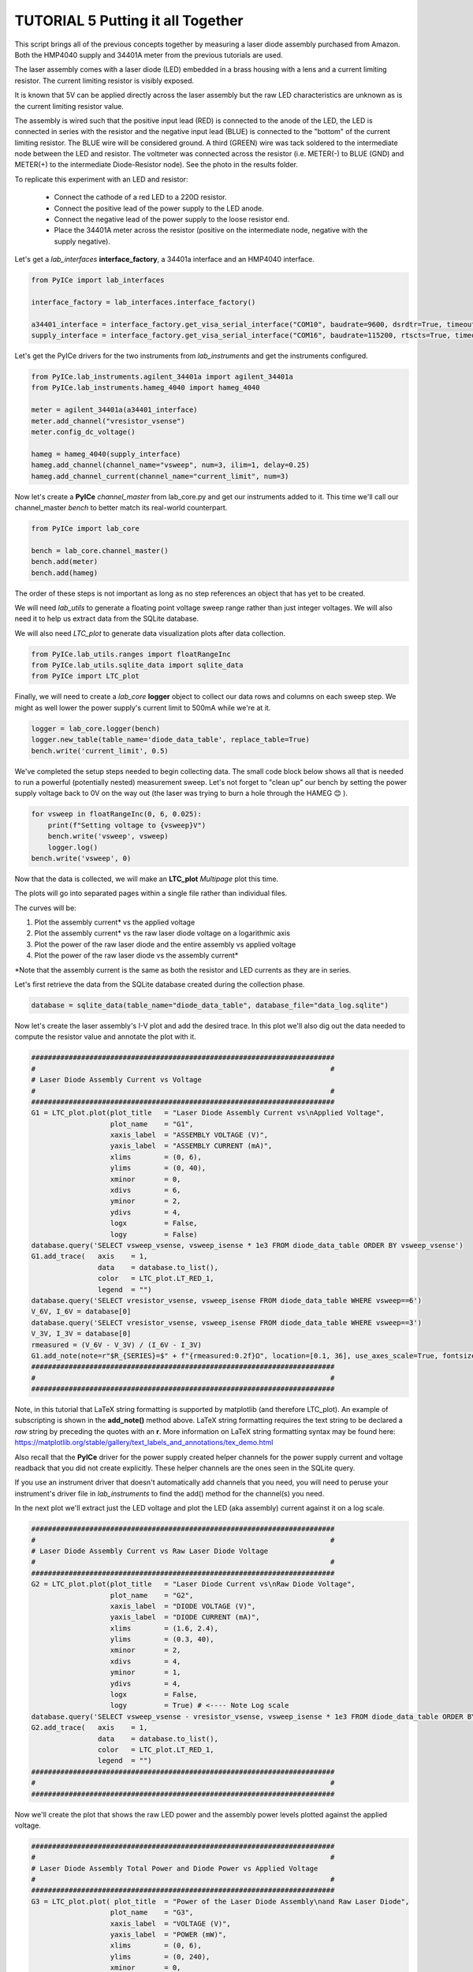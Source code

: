 ==================================
TUTORIAL 5 Putting it all Together
==================================

This script brings all of the previous concepts together by measuring a laser diode assembly purchased from Amazon. Both the HMP4040 supply and 34401A meter from the previous tutorials are used.

The laser assembly comes with a laser diode (LED) embedded in a brass housing with a lens and a current limiting resistor. The current limiting resistor is visibly exposed.

It is known that 5V can be applied directly across the laser assembly but the raw LED characteristics are unknown as is the current limiting resistor value.

The assembly is wired such that the positive input lead (RED) is connected to the anode of the LED, the LED is connected in series with the resistor and the negative input lead (BLUE) is connected to the "bottom" of the current limiting resistor. The BLUE wire will be considered ground. A third (GREEN) wire was tack soldered to the intermediate node between the LED and resistor. The voltmeter was connected across the resistor (i.e. METER(-) to BLUE (GND) and METER(+) to the intermediate Diode-Resistor node). See the photo in the results folder.

To replicate this experiment with an LED and resistor:

   * Connect the cathode of a red LED to a 220Ω resistor.
   * Connect the positive lead of the power supply to the LED anode.
   * Connect the negative lead of the power supply to the loose resistor end.
   * Place the 34401A meter across the resistor (positive on the intermediate node, negative with the supply negative).

Let's get a *lab_interfaces* **interface_factory**, a 34401a interface and an HMP4040 interface.

.. code-block:: python

   from PyICe import lab_interfaces
   
   interface_factory = lab_interfaces.interface_factory()
   
   a34401_interface = interface_factory.get_visa_serial_interface("COM10", baudrate=9600, dsrdtr=True, timeout=5)
   supply_interface = interface_factory.get_visa_serial_interface("COM16", baudrate=115200, rtscts=True, timeout=10)

Let's get the PyICe drivers for the two instruments from *lab_instruments* and get the instruments configured.

.. code-block:: python

   from PyICe.lab_instruments.agilent_34401a import agilent_34401a
   from PyICe.lab_instruments.hameg_4040 import hameg_4040
   
   meter = agilent_34401a(a34401_interface)
   meter.add_channel("vresistor_vsense")
   meter.config_dc_voltage()
   
   hameg = hameg_4040(supply_interface)
   hameg.add_channel(channel_name="vsweep", num=3, ilim=1, delay=0.25)
   hameg.add_channel_current(channel_name="current_limit", num=3)

Now let's create a **PyICe** *channel_master* from lab_core.py and get our instruments added to it.
This time we'll call our channel_master *bench* to better match its real-world counterpart.

.. code-block:: python

   from PyICe import lab_core
   
   bench = lab_core.channel_master()
   bench.add(meter)
   bench.add(hameg)
  
The order of these steps is not important as long as no step references an object that has yet to be created.

We will need *lab_utils* to generate a floating point voltage sweep range rather than just integer voltages. We will also need it to help us extract data from the SQLite database.

We will also need *LTC_plot* to generate data visualization plots after data collection.

.. code-block:: python

   from PyICe.lab_utils.ranges import floatRangeInc
   from PyICe.lab_utils.sqlite_data import sqlite_data
   from PyICe import LTC_plot

Finally, we will need to create a *lab_core* **logger** object to collect our data rows and columns on each sweep step. We might as well lower the power supply's current limit to 500mA while we're at it.

.. code-block:: python

   logger = lab_core.logger(bench)
   logger.new_table(table_name='diode_data_table', replace_table=True)
   bench.write('current_limit', 0.5)

We've completed the setup steps needed to begin collecting data. The small code block below shows all that is needed to run a powerful (potentially nested) measurement sweep. Let's not forget to "clean up" our bench by setting the power supply voltage back to 0V on the way out (the laser was trying to burn a hole through the HAMEG 😊 ).

.. code-block:: python

   for vsweep in floatRangeInc(0, 6, 0.025):
       print(f"Setting voltage to {vsweep}V")
       bench.write('vsweep', vsweep)
       logger.log()
   bench.write('vsweep', 0)

Now that the data is collected, we will make an **LTC_plot** *Multipage* plot this time.

The plots will go into separated pages within a single file rather than individual files.

The curves will be:

#. Plot the assembly current\* vs the applied voltage
#. Plot the assembly current\* vs the raw laser diode voltage on a logarithmic axis
#. Plot the power of the raw laser diode and the entire assembly vs applied voltage
#. Plot the power of the raw laser diode vs the assembly current\*

\*Note that the assembly current is the same as both the resistor and LED currents as they are in series.

Let's first retrieve the data from the SQLite database created during the collection phase.

.. code-block:: python

   database = sqlite_data(table_name="diode_data_table", database_file="data_log.sqlite")            

Now let's create the laser assembly's I-V plot and add the desired trace. In this plot we'll also dig out the data needed to compute the resistor value and annotate the plot with it.

.. code-block:: python

   #########################################################################
   #                                                                       #
   # Laser Diode Assembly Current vs Voltage
   #                                                                       #
   #########################################################################
   G1 = LTC_plot.plot(plot_title   = "Laser Diode Assembly Current vs\nApplied Voltage",
                      plot_name    = "G1",
                      xaxis_label  = "ASSEMBLY VOLTAGE (V)",
                      yaxis_label  = "ASSEMBLY CURRENT (mA)",
                      xlims        = (0, 6),
                      ylims        = (0, 40),
                      xminor       = 0,
                      xdivs        = 6,
                      yminor       = 2,
                      ydivs        = 4,
                      logx         = False,
                      logy         = False)
   database.query('SELECT vsweep_vsense, vsweep_isense * 1e3 FROM diode_data_table ORDER BY vsweep_vsense')
   G1.add_trace(   axis    = 1,
                   data    = database.to_list(),
                   color   = LTC_plot.LT_RED_1,
                   legend  = "")
   database.query('SELECT vresistor_vsense, vsweep_isense FROM diode_data_table WHERE vsweep==6')
   V_6V, I_6V = database[0]
   database.query('SELECT vresistor_vsense, vsweep_isense FROM diode_data_table WHERE vsweep==3')
   V_3V, I_3V = database[0]
   rmeasured = (V_6V - V_3V) / (I_6V - I_3V)
   G1.add_note(note=r"$R_{SERIES}=$" + f"{rmeasured:0.2f}Ω", location=[0.1, 36], use_axes_scale=True, fontsize=9, axis=1, horizontalalignment="left", verticalalignment="bottom")
   #########################################################################
   #                                                                       #
   #########################################################################

Note, in this tutorial that LaTeX string formatting is supported by matplotlib (and therefore LTC_plot). An example of subscripting is shown in the **add_note()** method above. LaTeX string formatting requires the text string to be declared a *raw* string by preceding the quotes with an **r**. More information on LaTeX string formatting syntax may be found here: https://matplotlib.org/stable/gallery/text_labels_and_annotations/tex_demo.html

Also recall that the **PyICe** driver for the power supply created helper channels for the power supply current and voltage readback that you did not create explicitly. These helper channels are the ones seen in the SQLite query.

If you use an instrument driver that doesn't automatically add channels that you need, you will need to peruse your instrument's driver file in *lab_instruments* to find the add() method for the channel(s) you need.

In the next plot we'll extract just the LED voltage and plot the LED (aka assembly) current against it on a log scale.

.. code-block:: python

   #########################################################################
   #                                                                       #
   # Laser Diode Assembly Current vs Raw Laser Diode Voltage
   #                                                                       #
   #########################################################################
   G2 = LTC_plot.plot(plot_title   = "Laser Diode Current vs\nRaw Diode Voltage",
                      plot_name    = "G2",
                      xaxis_label  = "DIODE VOLTAGE (V)",
                      yaxis_label  = "DIODE CURRENT (mA)",
                      xlims        = (1.6, 2.4),
                      ylims        = (0.3, 40),
                      xminor       = 2,
                      xdivs        = 4,
                      yminor       = 1,
                      ydivs        = 4,
                      logx         = False,
                      logy         = True) # <---- Note Log scale
   database.query('SELECT vsweep_vsense - vresistor_vsense, vsweep_isense * 1e3 FROM diode_data_table ORDER BY vsweep_vsense - vresistor_vsense')
   G2.add_trace(   axis    = 1,
                   data    = database.to_list(),
                   color   = LTC_plot.LT_RED_1,
                   legend  = "")
   #########################################################################
   #                                                                       #
   #########################################################################

Now we'll create the plot that shows the raw LED power and the assembly power levels plotted against the applied voltage.

.. code-block:: python

   #########################################################################
   #                                                                       #
   # Laser Diode Assembly Total Power and Diode Power vs Applied Voltage
   #                                                                       #
   #########################################################################
   G3 = LTC_plot.plot( plot_title  = "Power of the Laser Diode Assembly\nand Raw Laser Diode",
                      plot_name    = "G3",
                      xaxis_label  = "VOLTAGE (V)",
                      yaxis_label  = "POWER (mW)",
                      xlims        = (0, 6),
                      ylims        = (0, 240),
                      xminor       = 0,
                      xdivs        = 6,
                      yminor       = 0,
                      ydivs        = 6,
                      logx         = False,
                      logy         = False)
   database.query('SELECT vsweep_vsense, vsweep_vsense * vsweep_isense * 1e3 FROM diode_data_table ORDER BY vsweep_vsense')
   G3.add_trace(   axis    = 1,
                   data    = database.to_list(),
                   color   = LTC_plot.LT_RED_1,
                   legend  = r"$P_{ASSY}$")
   database.query('SELECT vsweep_vsense, (vsweep_vsense - vresistor_vsense) * vsweep_isense * 1e3 FROM diode_data_table ORDER BY vsweep_vsense')
   G3.add_trace(   axis    = 1,
                   data    = database.to_list(),
                   color   = LTC_plot.LT_BLUE_1,
                   legend  = r"$P_{DIODE}$")
   G3.add_legend(axis=1, location=(1, 0), justification='lower left', use_axes_scale=False, fontsize=7)
   #########################################################################
   #                                                                       #
   #########################################################################
   
Note the use of LaTeX string formatting in the trace legend above.

Finally, we'll plot the raw LED power as a function of the LED (aka assembly) current.

.. code-block:: python

   #########################################################################
   #                                                                       #
   # Raw Laser Diode Power vs Diode Current
   #                                                                       #
   #########################################################################
   G4 = LTC_plot.plot( plot_title  = "Power of the Raw Laser Diode\nvs Diode Current" + r"$^{*}$",
                      plot_name    = "G4",
                      xaxis_label  = "CURRENT (mA)",
                      yaxis_label  = "POWER (mW)",
                      xlims        = (0, 40),
                      ylims        = (0, 100),
                      xminor       = 0,
                      xdivs        = 4,
                      yminor       = 0,
                      ydivs        = 5,
                      logx         = False,
                      logy         = False)
   database.query('SELECT vsweep_isense * 1e3, (vsweep_vsense - vresistor_vsense) * vsweep_isense * 1e3 FROM diode_data_table ORDER BY vsweep_isense')
   G4.add_trace(   axis    = 1,
                   data    = database.to_list(),
                   color   = LTC_plot.LT_RED_1,
                   legend  = r"")
   G4.add_note(note= r"$^{*}$" + "Diode current is the same\n as the assembly current", location=[0.05, 0.95], use_axes_scale=False, fontsize=7, axis=1, horizontalalignment="left", verticalalignment="top")
   #########################################################################
   #                                                                       #
   #########################################################################
   
Again, note the use of LaTeX string formatting in the **add_note()** method and the plot title.

The only thing left to do is add the plots to some pages, add the pages to a multipage PDF file and generate the output file.

.. code-block:: python

   #########################################################################
   #                                                                       #
   # Assembling and Generating the Pages
   #                                                                       #
   #########################################################################
   
   Page1 = LTC_plot.Page(rows_x_cols=(1, 2), page_size=None)
   Page1.add_plot(G1, position=1)
   Page1.add_plot(G2, position=2)
   
   Page2 = LTC_plot.Page(rows_x_cols=(1, 2), page_size=None)
   Page2.add_plot(G3, position=1)
   Page2.add_plot(G4, position=2)
   
   Multipage = LTC_plot.Multipage_pdf()
   Multipage.add_page(Page1)
   Multipage.add_page(Page2)
   
   Multipage.create_pdf("Laser Diode Test")

The results of these tutorials and the SQLite file are stored in the **...\\results\\** folder for reference.